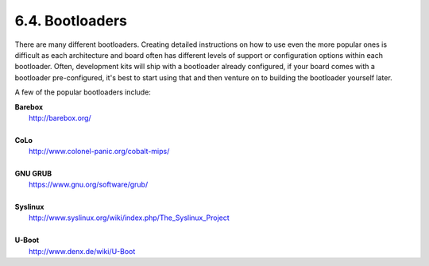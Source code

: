 6.4. Bootloaders
================

There are many different bootloaders. Creating detailed instructions on how to use even the more popular ones is difficult as each architecture and 
board often has different levels of support or configuration options within each bootloader. Often, development kits will ship with a bootloader 
already configured, if your board comes with a bootloader pre-configured, it's best to start using that and then venture on to building the bootloader 
yourself later.

A few of the popular bootloaders include: 

| **Barebox**
|     http://barebox.org/
| 
| **CoLo**
|     http://www.colonel-panic.org/cobalt-mips/
| 
| **GNU GRUB**
|     https://www.gnu.org/software/grub/
| 
| **Syslinux**
|     http://www.syslinux.org/wiki/index.php/The_Syslinux_Project
| 
| **U-Boot**
|     http://www.denx.de/wiki/U-Boot

